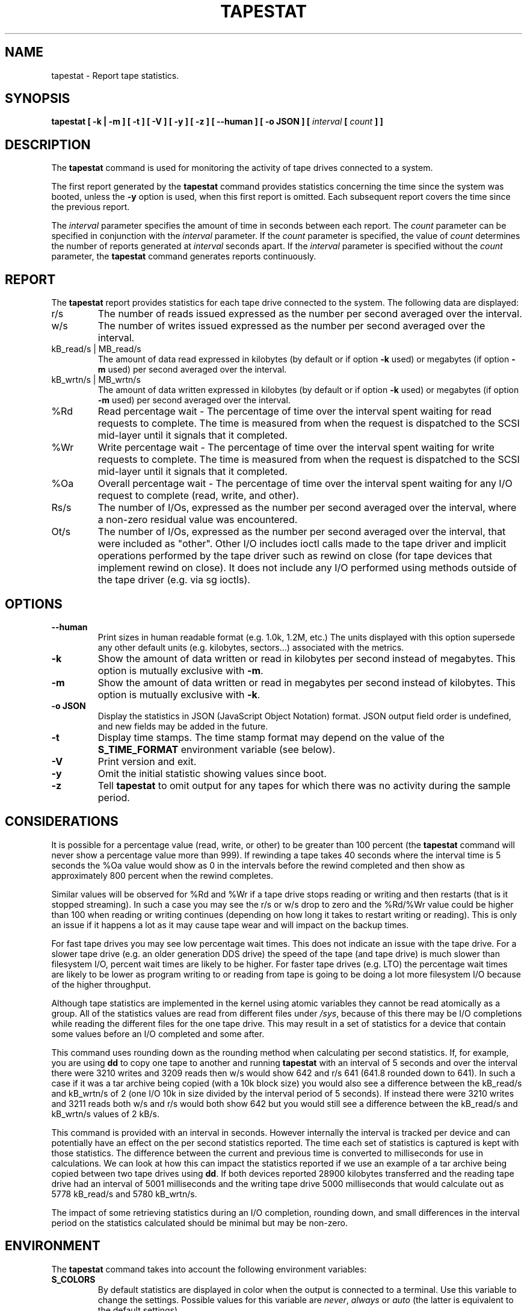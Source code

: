 .\" tapestat manual page - (C) 2015 Hewlett-Packard Development Company, L.P.
.\" Maintained by Sebastien Godard (sysstat <at> orange.fr)
.TH TAPESTAT 1 "NOVEMBER 2024" Linux "Linux User's Manual" -*- nroff -*-
.SH NAME
tapestat \- Report tape statistics.

.SH SYNOPSIS
.B tapestat [ \-k | \-m ] [ \-t ] [ \-V ] [ \-y ] [ \-z ] [ \-\-human ] [ \-o JSON ] [
.IB "interval " "[ " "count " "] ]"

.SH DESCRIPTION
.RB "The " "tapestat"
command is used for monitoring the activity of tape drives connected to a system.
.PP
The first report generated by the
.BR "tapestat " "command provides statistics"
concerning the time since the system was booted, unless the
.B \-y
option is used, when this first report is omitted.
Each subsequent report covers the time since the previous report.
.PP
.RI "The " "interval"
parameter specifies the amount of time in seconds between each report. The
.I count
parameter can be specified in conjunction with the
.IR "interval " "parameter. If the " "count " "parameter is specified, the value of " "count"
determines the number of reports generated at
.IR "interval " "seconds apart. If the " "interval " "parameter is specified without the " "count"
.RB "parameter, the " "tapestat"
command generates reports continuously.

.SH REPORT
The
.B tapestat
report provides statistics for each tape drive connected to the system.
The following data are displayed:
.IP r/s
The number of reads issued expressed as the number per second averaged over the interval.
.IP w/s
The number of writes issued expressed as the number per second averaged over the interval.
.IP "kB_read/s | MB_read/s"
The amount of data read expressed in kilobytes (by default or if option
.BR "\-k " "used) or megabytes (if option " "\-m"
used) per second averaged over the interval.
.IP "kB_wrtn/s | MB_wrtn/s"
The amount of data written expressed in kilobytes (by default or if option
.BR "\-k " "used) or megabytes (if option " "\-m"
used) per second averaged over the interval.
.IP %Rd
Read percentage wait - The percentage of time over the interval spent waiting for read requests
to complete.
The time is measured from when the request is dispatched to the SCSI mid-layer until it signals
that it completed.
.IP %Wr
Write percentage wait - The percentage of time over the interval spent waiting for write requests
to complete. The time is measured from when the request is dispatched to the SCSI mid-layer until
it signals that it completed.
.IP %Oa
Overall percentage wait - The percentage of time over the interval spent waiting for any
I/O request to complete (read, write, and other).
.IP Rs/s
The number of I/Os, expressed as the number per second averaged over the interval, where
a non-zero residual value was encountered.
.IP Ot/s
The number of I/Os, expressed as the number per second averaged over the interval, that
were included as "other". Other I/O includes ioctl calls made to the tape driver and
implicit operations performed by the tape driver such as rewind on close
(for tape devices that implement rewind on close). It does not include any I/O performed
using methods outside of the tape driver (e.g. via sg ioctls).

.SH OPTIONS
.TP
.B \-\-human
Print sizes in human readable format (e.g. 1.0k, 1.2M, etc.)
The units displayed with this option supersede any other default units (e.g.
kilobytes, sectors...) associated with the metrics.
.TP
.B \-k
Show the amount of data written or read in kilobytes per second instead of megabytes.
This option is mutually exclusive with
.BR "\-m" "."
.TP
.B \-m
Show the amount of data written or read in megabytes per second instead of kilobytes.
This option is mutually exclusive with
.BR "\-k" "."
.TP
.B \-o JSON
Display the statistics in JSON (JavaScript Object Notation) format.
JSON output field order is undefined, and new fields may be added
in the future.
.TP
.B \-t
Display time stamps. The time stamp format may depend
on the value of the
.BR "S_TIME_FORMAT " "environment variable (see below)."
.TP
.B \-V
Print version and exit.
.TP
.B \-y
Omit the initial statistic showing values since boot.
.TP
.B \-z
.RB "Tell " "tapestat"
to omit output for any tapes for which there was no activity
during the sample period.

.SH CONSIDERATIONS
It is possible for a percentage value (read, write, or other) to be greater than 100 percent (the
.B tapestat
command will never show a percentage value more than 999).
If rewinding a tape takes 40 seconds where the interval time is 5 seconds the %Oa value
would show as 0 in the intervals before the rewind completed and then show as approximately
800 percent when the rewind completes.

Similar values will be observed for %Rd and %Wr if a tape drive stops reading or writing
and then restarts (that is it stopped streaming). In such a case you may see the r/s or w/s drop to zero and the %Rd/%Wr value could be higher than 100 when reading or writing continues
(depending on how long it takes to restart writing or reading).
This is only an issue if it happens a lot as it may cause tape wear and will impact
on the backup times.

For fast tape drives you may see low percentage wait times.
This does not indicate an issue with the tape drive. For a slower tape drive (e.g. an older
generation DDS drive) the speed of the tape (and tape drive) is much slower than filesystem I/O,
percent wait times are likely to be higher. For faster tape drives (e.g. LTO) the percentage
wait times are likely to be lower as program writing to or reading from tape is going
to be doing a lot more filesystem I/O because of the higher throughput.

Although tape statistics are implemented in the kernel using atomic variables they cannot be
read atomically as a group. All of the statistics values are read from different files under
.IR "/sys" ","
because of this there may be I/O completions while reading the different files for the
one tape drive. This may result in a set of statistics for a device that contain some values
before an I/O completed and some after.

This command uses rounding down as the rounding method when calculating per second statistics.
If, for example, you are using
.BR "dd " "to copy one tape to another and running " "tapestat"
with an interval of 5 seconds and over the interval there were 3210 writes and 3209 reads
then w/s would show 642 and r/s 641 (641.8 rounded down to 641). In such a case if it was
a tar archive being copied (with a 10k block size) you would also see a difference between
the kB_read/s and kB_wrtn/s of 2 (one I/O 10k in size divided by the interval period of 5
seconds). If instead there were 3210 writes and 3211 reads both w/s and r/s would both show
642 but you would still see a difference between the kB_read/s and kB_wrtn/s values of 2 kB/s.

This command is provided with an interval in seconds. However internally the interval is
tracked per device and can potentially have an effect on the per second statistics reported.
The time each set of statistics is captured is kept with those statistics. The difference
between the current and previous time is converted to milliseconds for use in calculations.
We can look at how this can impact the statistics reported if we use an example of a tar
archive being copied between two tape drives using
.BR "dd" "."
If both devices reported 28900 kilobytes
transferred and the reading tape drive had an interval of 5001 milliseconds and the writing
tape drive 5000 milliseconds that would calculate out as 5778 kB_read/s and 5780 kB_wrtn/s.

The impact of some retrieving statistics during an I/O completion, rounding down, and small differences in the interval period on the statistics calculated should be minimal but may be non-zero.

.SH ENVIRONMENT
.RB "The " "tapestat"
command takes into account the following environment variables:
.TP
.B S_COLORS
By default statistics are displayed in color when the output is connected to a terminal.
Use this variable to change the settings. Possible values for this variable are
.IR "never" ", " "always " "or " "auto"
(the latter is equivalent to the default settings).
.br
Please note that the color (being red, yellow, or some other color) used to display a value
is not indicative of any kind of issue simply because of the color. It only indicates different
ranges of values.
.TP
.B S_COLORS_SGR
Specify the colors and other attributes used to display statistics on the terminal.
Its value is a colon-separated list of capabilities that defaults to
.BR "I=32;22:N=34;1:W=35;1:X=31;1:Z=34;22" "."
Supported capabilities are:
.RS
.TP
.B I=
SGR (Select Graphic Rendition) substring for tape names.
.TP
.B N=
SGR substring for non-zero statistics values.
.TP
.BR "W=" " (or " "M=" ")"
SGR substring for percentage values in the range from 75% to 90% (or in the range 10% to 25% depending on the
metric's meaning).
.TP
.BR "X=" " (or " "H=" ")"
SGR substring for percentage values greater than or equal to 90% (or lower than or equal to 10% depending on the
metric's meaning).
.TP
.B Z=
SGR substring for zero values.
.RE
.TP
.B S_TIME_FORMAT
If this variable exists and its value is
.BR ISO
then the current locale will be ignored when printing the date in the report
header. The
.B tapestat
command will use the ISO 8601 format (YYYY-MM-DD) instead.
The timestamp displayed with option
.B \-t
will also be compliant with ISO 8601 format.

.SH BUGS
.IR "/sys " "filesystem must be mounted for"
.B tapestat
to work. It will not work on kernels that do not have sysfs support
.PP
This command requires kernel version 4.2 or later
(or tape statistics support backported for an earlier kernel version).
.PP
.RB "Although " "tapestat"
speaks of kilobytes (kB), megabytes (MB)..., it actually uses kibibytes (kiB), mebibytes (MiB)...
A kibibyte is equal to 1024 bytes, and a mebibyte is equal to 1024 kibibytes.

.SH FILES
.I /sys/class/scsi_tape/st<num>/stats/*
.RS
Statistics files for tape devices.
.RE
.PP
.IR "/proc/uptime " "contains system uptime."

.SH AUTHOR
Initial revision by Shane M. SEYMOUR (shane.seymour <at> hpe.com)
.br
Modified for sysstat by Sebastien Godard (sysstat <at> orange.fr)

.SH SEE ALSO
.BR "iostat" "(1), " "mpstat" "(1)"
.PP
.I https://github.com/sysstat/sysstat
.br
.I https://sysstat.github.io/
